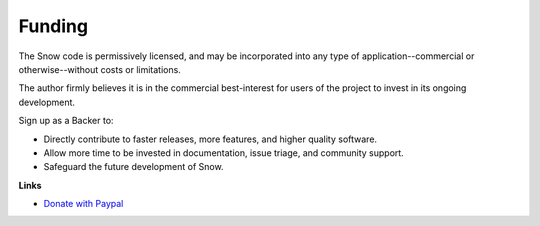 Funding
=======

The Snow code is permissively licensed, and may be incorporated into any type of application--commercial or otherwise--without costs or limitations.

The author firmly believes it is in the commercial best-interest for users of the project to invest in its ongoing development.

Sign up as a Backer to:

- Directly contribute to faster releases, more features, and higher quality software.
- Allow more time to be invested in documentation, issue triage, and community support.
- Safeguard the future development of Snow.

**Links**

- `Donate with Paypal <https://paypal.vault13.org>`_

